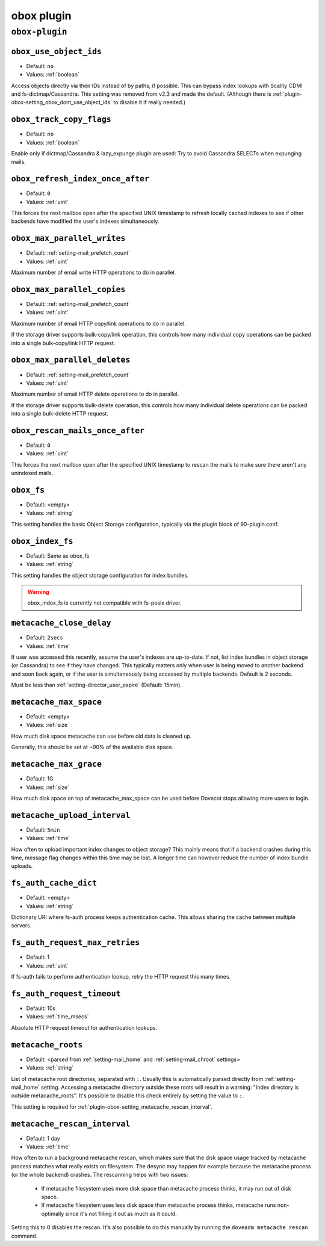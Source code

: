 .. _plugin-obox:

===========
obox plugin
===========

``obox-plugin``
^^^^^^^^^^^^^^^

.. _plugin-obox-setting_obox_use_object_ids:

``obox_use_object_ids``
-----------------------

.. deprecated:: v2.3.0

- Default: ``no``
- Values: :ref:`boolean`

Access objects directly via their IDs instead of by paths, if possible. This
can bypass index lookups with Scality CDMI and fs-dictmap/Cassandra. This
setting was removed from v2.3 and made the default. (Although there is
:ref:`plugin-obox-setting_obox_dont_use_object_ids` to disable it if really
needed.)


.. _plugin-obox-setting_obox_track_copy_flags:

``obox_track_copy_flags``
-------------------------

- Default: ``no``
- Values: :ref:`boolean`

Enable only if dictmap/Cassandra & lazy_expunge plugin are used: Try to avoid
Cassandra SELECTs when expunging mails.


.. _plugin-obox-setting_obox_refresh_index_once_after:

``obox_refresh_index_once_after``
---------------------------------

- Default: ``0``
- Values: :ref:`uint`

This forces the next mailbox open after the specified UNIX timestamp to refresh locally cached indexes to see if other backends have modified the user's indexes simultaneously.

.. _plugin-obox-setting_obox_max_parallel_writes:

``obox_max_parallel_writes``
----------------------------

- Default: :ref:`setting-mail_prefetch_count`
- Values: :ref:`uint`

Maximum number of email write HTTP operations to do in parallel.


.. _plugin-obox-setting_obox_max_parallel_copies:

``obox_max_parallel_copies``
----------------------------

- Default: :ref:`setting-mail_prefetch_count`
- Values: :ref:`uint`

Maximum number of email HTTP copy/link operations to do in parallel.

If the storage driver supports bulk-copy/link operation, this controls how
many individual copy operations can be packed into a single bulk-copy/link
HTTP request.

.. _plugin-obox-setting_obox_max_parallel_deletes:

``obox_max_parallel_deletes``
-----------------------------

- Default: :ref:`setting-mail_prefetch_count`
- Values: :ref:`uint`

Maximum number of email HTTP delete operations to do in parallel.

If the storage driver supports bulk-delete operation, this controls how
many individual delete operations can be packed into a single bulk-delete
HTTP request.


.. _plugin-obox-setting_obox_rescan_mails_once_after:

``obox_rescan_mails_once_after``
--------------------------------

- Default: ``0``
- Values: :ref:`uint`

This forces the next mailbox open after the specified UNIX timestamp to rescan the mails to make sure there aren't any unindexed mails.


.. _plugin-obox-setting_obox_fs:

``obox_fs``
-----------

- Default: <empty>
- Values: :ref:`string`

This setting handles the basic Object Storage configuration, typically via the plugin block of 90-plugin.conf.


.. _plugin-obox-setting_obox_index_fs:

``obox_index_fs``
-----------------

- Default: Same as obox_fs
- Values: :ref:`string`

This setting handles the object storage configuration for index bundles.

.. WARNING:: obox_index_fs is currently not compatible with fs-posix driver.


.. _plugin-obox-setting_metacache_close_delay:

``metacache_close_delay``
-------------------------

- Default: ``2secs``
- Values: :ref:`time`

If user was accessed this recently, assume the user's indexes are up-to-date.
If not, list index bundles in object storage (or Cassandra) to see if they
have changed. This typically matters only when user is being moved to another
backend and soon back again, or if the user is simultaneously being accessed
by multiple backends. Default is 2 seconds.

Must be less than :ref:`setting-director_user_expire` (Default: 15min).


.. _plugin-obox-setting_metacache_max_space:

``metacache_max_space``
-----------------------

- Default: <empty>
- Values: :ref:`size`

How much disk space metacache can use before old data is cleaned up.

Generally, this should be set at ~90% of the available disk space.


.. _plugin-obox-setting_metacache_max_grace:

``metacache_max_grace``
-----------------------

- Default: 1G
- Values: :ref:`size`

How much disk space on top of metacache_max_space can be used before
Dovecot stops allowing more users to login.


.. _plugin-obox-setting_metacache_upload_interval:

``metacache_upload_interval``
-----------------------------

- Default: ``5min``
- Values: :ref:`time`

How often to upload important index changes to object storage? This mainly
means that if a backend crashes during this time, message flag changes within
this time may be lost. A longer time can however reduce the number of index
bundle uploads.

.. _plugin-obox-setting_fs_auth_cache_dict:

``fs_auth_cache_dict``
----------------------

- Default: <empty>
- Values: :ref:`string`

Dictionary URI where fs-auth process keeps authentication cache.
This allows sharing the cache between multiple servers.

.. _plugin-obox-setting_fs_auth_request_max_retries:

``fs_auth_request_max_retries``
-------------------------------

- Default: 1
- Values: :ref:`uint`

If fs-auth fails to perform authentication lookup, retry the HTTP request this many times.

.. _plugin-obox-setting_fs_auth_request_timeout:

``fs_auth_request_timeout``
-------------------------------

- Default: 10s
- Values: :ref:`time_msecs`

Absolute HTTP request timeout for authentication lookups.

.. _plugin-obox-setting_metacache_roots:

``metacache_roots``
-------------------

- Default: <parsed from :ref:`setting-mail_home` and :ref:`setting-mail_chroot` settings>
- Values: :ref:`string`

List of metacache root directories, separated with ``:``.
Usually this is automatically parsed directly from :ref:`setting-mail_home` setting.
Accessing a metacache directory outside these roots will result in a warning: "Index directory is outside metacache_roots".
It's possible to disable this check entirely by setting the value to ``:``.

This setting is required for :ref:`plugin-obox-setting_metacache_rescan_interval`.

.. _plugin-obox-setting_metacache_rescan_interval:

``metacache_rescan_interval``
-----------------------------

- Default: 1 day
- Values: :ref:`time`

How often to run a background metacache rescan, which makes sure that the disk space usage tracked by metacache process matches what really exists on filesystem.
The desync may happen for example because the metacache process (or the whole backend) crashes.
The rescanning helps with two issues:

 * If metacache filesystem uses more disk space than metacache process thinks, it may run out of disk space.

 * If metacache filesystem uses less disk space than metacache process thinks, metacache runs non-optimally since it's not filling it out as much as it could.

Setting this to 0 disables the rescan.
It's also possible to do this manually by running the ``doveadm metacache rescan`` command.
